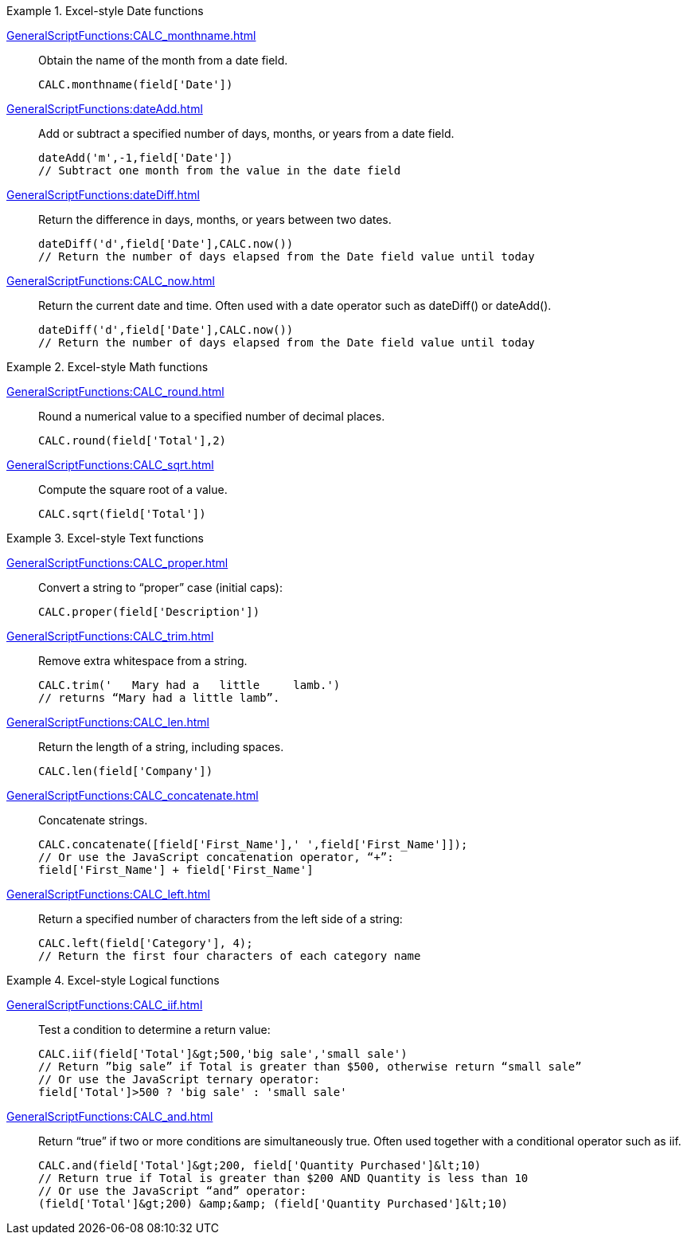 .Excel-style Date functions
[example]
=====
xref:GeneralScriptFunctions:CALC_monthname.adoc[]:: Obtain the name of the month from a date field.
+
[source,javascript]
CALC.monthname(field['Date'])
+
xref:GeneralScriptFunctions:dateAdd.adoc[]:: Add or subtract a specified number of days, months, or years from a date field.
+
[source,javascript]
dateAdd('m',-1,field['Date'])
// Subtract one month from the value in the date field
+
xref:GeneralScriptFunctions:dateDiff.adoc[]:: Return the difference in days, months, or years between two dates.
+
[source,javascript]
dateDiff('d',field['Date'],CALC.now())
// Return the number of days elapsed from the Date field value until today
+
xref:GeneralScriptFunctions:CALC_now.adoc[]:: Return the current date and time. Often used with a date operator such as dateDiff() or dateAdd().
+
[source,javascript]
dateDiff('d',field['Date'],CALC.now())
// Return the number of days elapsed from the Date field value until today
=====
.Excel-style Math functions
[example]
=====
xref:GeneralScriptFunctions:CALC_round.adoc[]:: Round a numerical value to a specified number of decimal places.
+
[source,javascript]
CALC.round(field['Total'],2)

xref:GeneralScriptFunctions:CALC_sqrt.adoc[]:: Compute the square root of a value.
+
[source,javascript]
CALC.sqrt(field['Total'])
=====

.Excel-style Text functions
[example]
=====
xref:GeneralScriptFunctions:CALC_proper.adoc[]:: Convert a string to “proper” case (initial caps):
+
[source,javascript]
CALC.proper(field['Description'])
+
xref:GeneralScriptFunctions:CALC_trim.adoc[]:: Remove extra whitespace from a string.
+
[source,javascript]
CALC.trim('   Mary had a   little     lamb.')
// returns “Mary had a little lamb”.

xref:GeneralScriptFunctions:CALC_len.adoc[]:: Return the length of a string, including spaces.
+
[source,javascript]
CALC.len(field['Company'])

xref:GeneralScriptFunctions:CALC_concatenate.adoc[]:: Concatenate strings.
+
[source,javascript]
CALC.concatenate([field['First_Name'],' ',field['First_Name']]);
// Or use the JavaScript concatenation operator, “+”:
field['First_Name'] + field['First_Name']

xref:GeneralScriptFunctions:CALC_left.adoc[]:: Return a specified number of characters from the left side of a string:
+
[source,javascript]
CALC.left(field['Category'], 4);
// Return the first four characters of each category name
=====

.Excel-style Logical functions
[example]
=====
xref:GeneralScriptFunctions:CALC_iif.adoc[]:: Test a condition to determine a return value:
+
[source,javascript]
CALC.iif(field['Total']&gt;500,'big sale','small sale')
// Return ”big sale” if Total is greater than $500, otherwise return “small sale”
// Or use the JavaScript ternary operator:
field['Total']>500 ? 'big sale' : 'small sale'

xref:GeneralScriptFunctions:CALC_and.adoc[]:: Return “true” if two or more conditions are simultaneously true. Often used together with a conditional operator such as iif.
+
[source,javascript]
CALC.and(field['Total']&gt;200, field['Quantity Purchased']&lt;10)
// Return true if Total is greater than $200 AND Quantity is less than 10
// Or use the JavaScript “and” operator:
(field['Total']&gt;200) &amp;&amp; (field['Quantity Purchased']&lt;10)
=====
